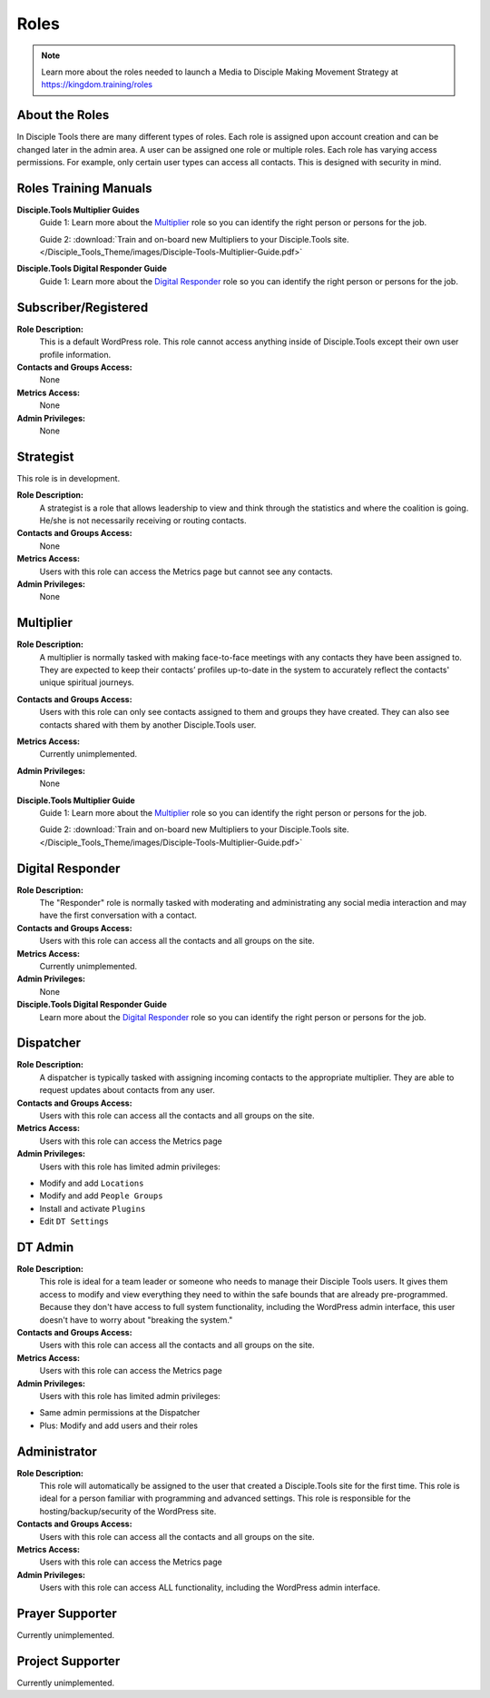 Roles
=====

|Roles|

.. note:: Learn more about the roles needed to launch a Media to Disciple Making Movement Strategy at https://kingdom.training/roles

About the Roles
---------------

In Disciple Tools there are many different types of roles. Each role is assigned upon account creation and can be changed later in the admin area. A user can be assigned one role or multiple roles. Each role has varying access permissions. For example, only certain user types can access all contacts. This is designed with security in mind.


Roles Training Manuals
----------------------

**Disciple.Tools Multiplier Guides**
 Guide 1: Learn more about the `Multiplier <https://kingdom.training/multiplier/>`_ role so you can identify the right person or persons for the job.

 Guide 2: :download:`Train and on-board new Multipliers to your Disciple.Tools site. </Disciple_Tools_Theme/images/Disciple-Tools-Multiplier-Guide.pdf>`


**Disciple.Tools Digital Responder Guide**
 Guide 1: Learn more about the `Digital Responder <https://kingdom.training/digital-responder/>`_ role so you can identify the right person or persons for the job.




Subscriber/Registered
---------------------

**Role Description:**
 This is a default WordPress role. This role cannot access anything inside of Disciple.Tools except their own user profile information.

**Contacts and Groups Access:**
 None

**Metrics Access:**
 None

**Admin Privileges:**
 None


Strategist
----------

This role is in development.

**Role Description:**
 A strategist is a role that allows leadership to view and think through the statistics and where the coalition is going. He/she is not necessarily receiving or routing contacts.

**Contacts and Groups Access:**
 None

**Metrics Access:**
 Users with this role can access the Metrics page but cannot see any contacts.

**Admin Privileges:**
 None


Multiplier
----------

|Multiplier|

**Role Description:**
 A multiplier is normally tasked with making face-to-face meetings with any contacts they have been assigned to. They are expected to keep their contacts’ profiles up-to-date in the system to accurately reflect the contacts' unique spiritual journeys.

**Contacts and Groups Access:**
 Users with this role can only see contacts assigned to them and groups they have created. They can also see contacts shared with them by another Disciple.Tools user.

**Metrics Access:**
 Currently unimplemented.

**Admin Privileges:**
 None

**Disciple.Tools Multiplier Guide**
 Guide 1: Learn more about the `Multiplier <https://kingdom.training/multiplier/>`_ role so you can identify the right person or persons for the job.

 Guide 2: :download:`Train and on-board new Multipliers to your Disciple.Tools site. </Disciple_Tools_Theme/images/Disciple-Tools-Multiplier-Guide.pdf>`



Digital Responder
-----------------

|Responder|

**Role Description:**
 The "Responder" role is normally tasked with moderating and administrating any social media interaction and may have the first conversation with a contact.

**Contacts and Groups Access:**
 Users with this role can access all the contacts and all groups on the site.

**Metrics Access:**
  Currently unimplemented.

**Admin Privileges:**
  None

**Disciple.Tools Digital Responder Guide**
 Learn more about the `Digital Responder <https://kingdom.training/digital-responder/>`_ role so you can identify the right person or persons for the job.



Dispatcher
----------

|Dispatcher|

**Role Description:**
 A dispatcher is typically tasked with assigning incoming contacts to the appropriate multiplier. They are able to request updates about contacts from any user.

**Contacts and Groups Access:**
 Users with this role can access all the contacts and all groups on the site.

**Metrics Access:**
 Users with this role can access the Metrics page

**Admin Privileges:**
 Users with this role has limited admin privileges:

* Modify and add ``Locations``
* Modify and add ``People Groups``
* Install and activate ``Plugins``
* Edit ``DT Settings``


DT Admin
--------

|Visionary|

**Role Description:**
 This role is ideal for a team leader or someone who needs to manage their Disciple Tools users. It gives them access to modify and view everything they need to within the safe bounds that are already pre-programmed. Because they don't have access to full system functionality, including the WordPress admin interface, this user doesn't have to worry about "breaking the system."

**Contacts and Groups Access:**
 Users with this role can access all the contacts and all groups on the site.

**Metrics Access:**
 Users with this role can access the Metrics page

**Admin Privileges:**
 Users with this role has limited admin privileges:

* Same admin permissions at the Dispatcher
* Plus: Modify and add users and their roles


Administrator
-------------

|Technologist|

**Role Description:**
  This role will automatically be assigned to the user that created a Disciple.Tools site for the first time. This role is ideal for a person familiar with programming and advanced settings. This role is responsible for the hosting/backup/security of the WordPress site.

**Contacts and Groups Access:**
 Users with this role can access all the contacts and all groups on the site.

**Metrics Access:**
 Users with this role can access the Metrics page

**Admin Privileges:**
 Users with this role can access ALL functionality, including the WordPress admin interface.


Prayer Supporter
----------------

Currently unimplemented.

Project Supporter
-----------------

Currently unimplemented.




.. |Responder| image:: /Disciple_Tools_Theme/images/responder.png
.. |Dispatcher| image:: /Disciple_Tools_Theme/images/dispatcher.png
.. |Multiplier| image:: /Disciple_Tools_Theme/images/multiplier.png
.. |Marketer| image:: /Disciple_Tools_Theme/images/marketer.png
.. |Technologist| image:: /Disciple_Tools_Theme/images/technologist.png
.. |Visionary| image:: /Disciple_Tools_Theme/images/visionary.png
.. |Roles| image:: /Disciple_Tools_Theme/images/KT-roles.png
